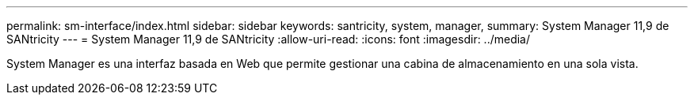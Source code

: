 ---
permalink: sm-interface/index.html 
sidebar: sidebar 
keywords: santricity, system, manager, 
summary: System Manager 11,9 de SANtricity 
---
= System Manager 11,9 de SANtricity
:allow-uri-read: 
:icons: font
:imagesdir: ../media/


[role="lead"]
System Manager es una interfaz basada en Web que permite gestionar una cabina de almacenamiento en una sola vista.
